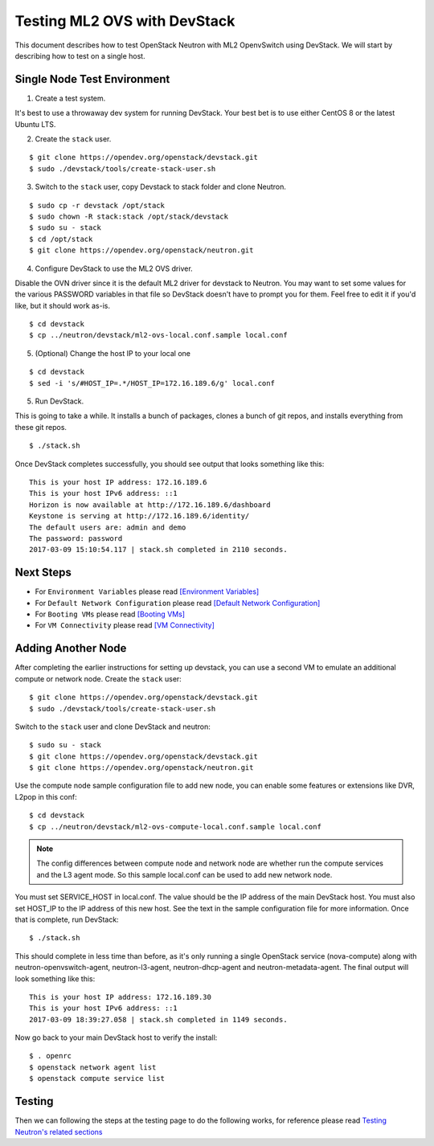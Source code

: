 .. _ml2_ovs_devstack:

=============================
Testing ML2 OVS with DevStack
=============================

This document describes how to test OpenStack Neutron with ML2 OpenvSwitch using
DevStack. We will start by describing how to test on a single host.

Single Node Test Environment
----------------------------

1. Create a test system.

It's best to use a throwaway dev system for running DevStack. Your best bet is
to use either CentOS 8 or the latest Ubuntu LTS.

2. Create the ``stack`` user.

::

     $ git clone https://opendev.org/openstack/devstack.git
     $ sudo ./devstack/tools/create-stack-user.sh

3. Switch to the ``stack`` user, copy Devstack to stack folder and clone Neutron.

::

     $ sudo cp -r devstack /opt/stack
     $ sudo chown -R stack:stack /opt/stack/devstack
     $ sudo su - stack
     $ cd /opt/stack
     $ git clone https://opendev.org/openstack/neutron.git

4. Configure DevStack to use the ML2 OVS driver.

Disable the OVN driver since it is the default ML2 driver for devstack
to Neutron. You may want to set some values for the various PASSWORD
variables in that file so DevStack doesn't have to prompt you for them.
Feel free to edit it if you'd like, but it should work as-is.

::

    $ cd devstack
    $ cp ../neutron/devstack/ml2-ovs-local.conf.sample local.conf

5. (Optional) Change the host IP to your local one

::

    $ cd devstack
    $ sed -i 's/#HOST_IP=.*/HOST_IP=172.16.189.6/g' local.conf

5. Run DevStack.

This is going to take a while.  It installs a bunch of packages, clones a bunch
of git repos, and installs everything from these git repos.

::

    $ ./stack.sh

Once DevStack completes successfully, you should see output that looks
something like this::

    This is your host IP address: 172.16.189.6
    This is your host IPv6 address: ::1
    Horizon is now available at http://172.16.189.6/dashboard
    Keystone is serving at http://172.16.189.6/identity/
    The default users are: admin and demo
    The password: password
    2017-03-09 15:10:54.117 | stack.sh completed in 2110 seconds.

Next Steps
----------

* For ``Environment Variables`` please read `[Environment Variables] <ovn_devstack.html#environment-variables>`_
* For ``Default Network Configuration`` please read `[Default Network Configuration] <ovn_devstack.html#default-network-configuration>`_
* For ``Booting VMs`` please read `[Booting VMs] <ovn_devstack.html#booting-vms>`_
* For ``VM Connectivity`` please read `[VM Connectivity] <ovn_devstack.html#vm-connectivity>`_

Adding Another Node
-------------------

After completing the earlier instructions for setting up devstack, you can use
a second VM to emulate an additional compute or network node.
Create the ``stack`` user::

     $ git clone https://opendev.org/openstack/devstack.git
     $ sudo ./devstack/tools/create-stack-user.sh

Switch to the ``stack`` user and clone DevStack and neutron::

     $ sudo su - stack
     $ git clone https://opendev.org/openstack/devstack.git
     $ git clone https://opendev.org/openstack/neutron.git

Use the compute node sample configuration file to add new node, you
can enable some features or extensions like DVR, L2pop in this conf::

     $ cd devstack
     $ cp ../neutron/devstack/ml2-ovs-compute-local.conf.sample local.conf

.. note:: The config differences between compute node and network node are whether
          run the compute services and the L3 agent mode. So this sample local.conf
          can be used to add new network node.

You must set SERVICE_HOST in local.conf. The value should be the IP address of
the main DevStack host.  You must also set HOST_IP to the IP address of this
new host. See the text in the sample configuration file for more
information. Once that is complete, run DevStack::

    $ ./stack.sh

This should complete in less time than before, as it's only running a single
OpenStack service (nova-compute) along with neutron-openvswitch-agent,
neutron-l3-agent, neutron-dhcp-agent and neutron-metadata-agent.
The final output will look something like this::


    This is your host IP address: 172.16.189.30
    This is your host IPv6 address: ::1
    2017-03-09 18:39:27.058 | stack.sh completed in 1149 seconds.

Now go back to your main DevStack host to verify the install::

     $ . openrc
     $ openstack network agent list
     $ openstack compute service list

Testing
-------

Then we can following the steps at the testing page to do the following works,
for reference please read `Testing Neutron\'s related sections <testing.html>`_
